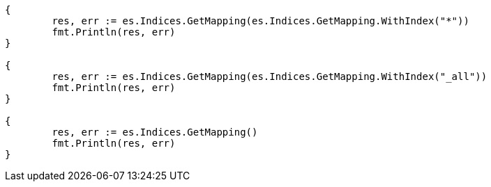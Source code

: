 // Generated from indices-get-mapping_5b7d6f1db88ca6f42c48fa3dbb4341e8_test.go
//
[source, go]
----
{
	res, err := es.Indices.GetMapping(es.Indices.GetMapping.WithIndex("*"))
	fmt.Println(res, err)
}

{
	res, err := es.Indices.GetMapping(es.Indices.GetMapping.WithIndex("_all"))
	fmt.Println(res, err)
}

{
	res, err := es.Indices.GetMapping()
	fmt.Println(res, err)
}
----
